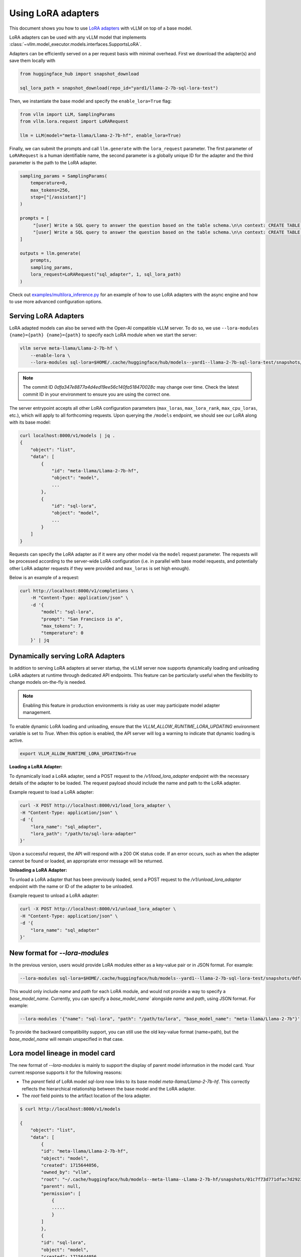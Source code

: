 .. _lora:

Using LoRA adapters
===================

This document shows you how to use `LoRA adapters <https://arxiv.org/abs/2106.09685>`_ with vLLM on top of a base model.

LoRA adapters can be used with any vLLM model that implements :class:`~vllm.model_executor.models.interfaces.SupportsLoRA`.

Adapters can be efficiently served on a per request basis with minimal overhead. First we download the adapter(s) and save
them locally with

.. code-block:: python

   from huggingface_hub import snapshot_download

   sql_lora_path = snapshot_download(repo_id="yard1/llama-2-7b-sql-lora-test")


Then, we instantiate the base model and specify the ``enable_lora=True`` flag:

.. code-block:: python

   from vllm import LLM, SamplingParams
   from vllm.lora.request import LoRARequest

   llm = LLM(model="meta-llama/Llama-2-7b-hf", enable_lora=True)


Finally, we can submit the prompts and call ``llm.generate`` with the ``lora_request`` parameter. The first parameter
of ``LoRARequest`` is a human identifiable name, the second parameter is a globally unique ID for the adapter and
the third parameter is the path to the LoRA adapter.

.. code-block:: python

   sampling_params = SamplingParams(
       temperature=0,
       max_tokens=256,
       stop=["[/assistant]"]
   )

   prompts = [
        "[user] Write a SQL query to answer the question based on the table schema.\n\n context: CREATE TABLE table_name_74 (icao VARCHAR, airport VARCHAR)\n\n question: Name the ICAO for lilongwe international airport [/user] [assistant]",
        "[user] Write a SQL query to answer the question based on the table schema.\n\n context: CREATE TABLE table_name_11 (nationality VARCHAR, elector VARCHAR)\n\n question: When Anchero Pantaleone was the elector what is under nationality? [/user] [assistant]",
   ]

   outputs = llm.generate(
       prompts,
       sampling_params,
       lora_request=LoRARequest("sql_adapter", 1, sql_lora_path)
   )


Check out `examples/multilora_inference.py <https://github.com/vllm-project/vllm/blob/main/examples/multilora_inference.py>`_
for an example of how to use LoRA adapters with the async engine and how to use more advanced configuration options.

Serving LoRA Adapters
---------------------
LoRA adapted models can also be served with the Open-AI compatible vLLM server. To do so, we use
``--lora-modules {name}={path} {name}={path}`` to specify each LoRA module when we start the server:

.. code-block:: bash

    vllm serve meta-llama/Llama-2-7b-hf \
        --enable-lora \
        --lora-modules sql-lora=$HOME/.cache/huggingface/hub/models--yard1--llama-2-7b-sql-lora-test/snapshots/0dfa347e8877a4d4ed19ee56c140fa518470028c/

.. note::

   The commit ID `0dfa347e8877a4d4ed19ee56c140fa518470028c` may change over time.
   Check the latest commit ID in your environment to ensure you are using the correct one.

The server entrypoint accepts all other LoRA configuration parameters (``max_loras``, ``max_lora_rank``, ``max_cpu_loras``,
etc.), which will apply to all forthcoming requests. Upon querying the ``/models`` endpoint, we should see our LoRA along
with its base model:

.. code-block:: bash

   curl localhost:8000/v1/models | jq .
   {
       "object": "list",
       "data": [
           {
               "id": "meta-llama/Llama-2-7b-hf",
               "object": "model",
               ...
           },
           {
               "id": "sql-lora",
               "object": "model",
               ...
           }
       ]
   }

Requests can specify the LoRA adapter as if it were any other model via the ``model`` request parameter. The requests will be
processed according to the server-wide LoRA configuration (i.e. in parallel with base model requests, and potentially other
LoRA adapter requests if they were provided and ``max_loras`` is set high enough).

Below is an example of a request:

.. code-block:: bash

    curl http://localhost:8000/v1/completions \
        -H "Content-Type: application/json" \
        -d '{
            "model": "sql-lora",
            "prompt": "San Francisco is a",
            "max_tokens": 7,
            "temperature": 0
        }' | jq


Dynamically serving LoRA Adapters
---------------------------------

In addition to serving LoRA adapters at server startup, the vLLM server now supports dynamically loading and unloading
LoRA adapters at runtime through dedicated API endpoints. This feature can be particularly useful when the flexibility
to change models on-the-fly is needed.

.. note::

    Enabling this feature in production environments is risky as user may participate model adapter management.

To enable dynamic LoRA loading and unloading, ensure that the `VLLM_ALLOW_RUNTIME_LORA_UPDATING` environment variable
is set to `True`. When this option is enabled, the API server will log a warning to indicate that dynamic loading is active.

.. code-block:: bash

    export VLLM_ALLOW_RUNTIME_LORA_UPDATING=True


**Loading a LoRA Adapter:**

To dynamically load a LoRA adapter, send a POST request to the `/v1/load_lora_adapter` endpoint with the necessary
details of the adapter to be loaded. The request payload should include the name and path to the LoRA adapter.

Example request to load a LoRA adapter:

.. code-block:: bash

    curl -X POST http://localhost:8000/v1/load_lora_adapter \
    -H "Content-Type: application/json" \
    -d '{
        "lora_name": "sql_adapter",
        "lora_path": "/path/to/sql-lora-adapter"
    }'

Upon a successful request, the API will respond with a 200 OK status code. If an error occurs, such as when the adapter
cannot be found or loaded, an appropriate error message will be returned.

**Unloading a LoRA Adapter:**

To unload a LoRA adapter that has been previously loaded, send a POST request to the `/v1/unload_lora_adapter` endpoint
with the name or ID of the adapter to be unloaded.

Example request to unload a LoRA adapter:

.. code-block:: bash

    curl -X POST http://localhost:8000/v1/unload_lora_adapter \
    -H "Content-Type: application/json" \
    -d '{
        "lora_name": "sql_adapter"
    }'


New format for `--lora-modules`
-------------------------------

In the previous version, users would provide LoRA modules either as a key-value pair or in JSON format. For example:

.. code-block:: bash

    --lora-modules sql-lora=$HOME/.cache/huggingface/hub/models--yard1--llama-2-7b-sql-lora-test/snapshots/0dfa347e8877a4d4ed19ee56c140fa518470028c/

This would only include `name` and `path` for each LoRA module, and would not provide a way to specify a `base_model_name`.
Currently, you can specify a `base_model_name`` alongside `name` and `path`, using JSON format. For example:

.. code-block:: bash

    --lora-modules '{"name": "sql-lora", "path": "/path/to/lora", "base_model_name": "meta-llama/Llama-2-7b"}'

To provide the backward compatibility support, you can still use the old key-value format (name=path), but the `base_model_name` will remain unspecified in that case.


Lora model lineage in model card
--------------------------------

The new format of `--lora-modules` is mainly to support the display of parent model information in the model card. Your current response supports it for the following reasons:

- The `parent` field of LoRA model `sql-lora` now links to its base model `meta-llama/Llama-2-7b-hf`. This correctly reflects the hierarchical relationship between the base model and the LoRA adapter.
- The `root` field points to the artifact location of the lora adapter.

.. code-block:: bash

    $ curl http://localhost:8000/v1/models

    {
        "object": "list",
        "data": [
            {
            "id": "meta-llama/Llama-2-7b-hf",
            "object": "model",
            "created": 1715644056,
            "owned_by": "vllm",
            "root": "~/.cache/huggingface/hub/models--meta-llama--Llama-2-7b-hf/snapshots/01c7f73d771dfac7d292323805ebc428287df4f9/",
            "parent": null,
            "permission": [
                {
                .....
                }
            ]
            },
            {
            "id": "sql-lora",
            "object": "model",
            "created": 1715644056,
            "owned_by": "vllm",
            "root": "~/.cache/huggingface/hub/models--yard1--llama-2-7b-sql-lora-test/snapshots/0dfa347e8877a4d4ed19ee56c140fa518470028c/",
            "parent": meta-llama/Llama-2-7b-hf,
            "permission": [
                {
                ....
                }
            ]
            }
        ]
    }
